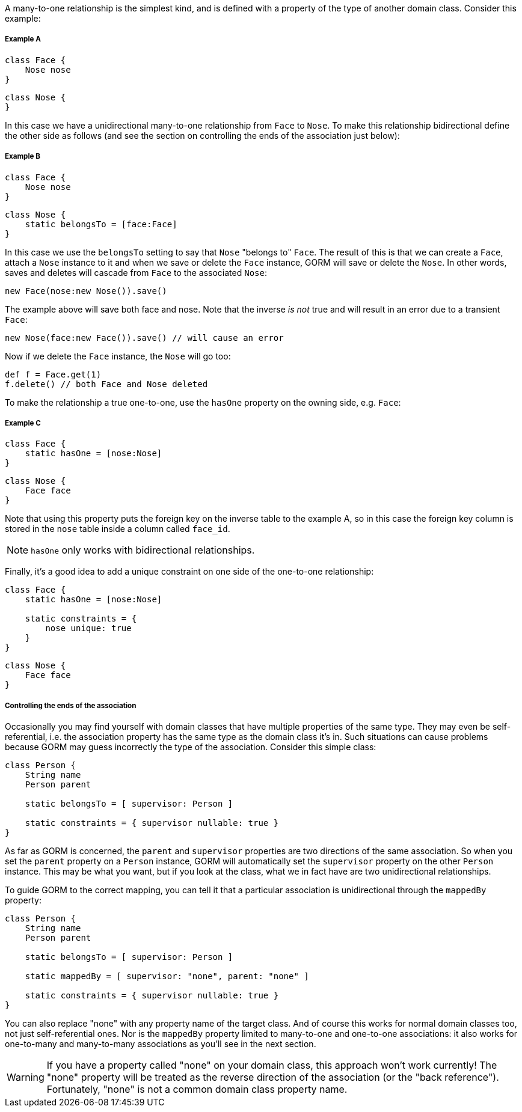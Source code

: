 A many-to-one relationship is the simplest kind, and is defined with a property of the type of another domain class. Consider this example:


===== Example A

[source,groovy]
----
class Face {
    Nose nose
}
----

[source,groovy]
----
class Nose {
}
----

In this case we have a unidirectional many-to-one relationship from `Face` to `Nose`. To make this relationship bidirectional define the other side as follows (and see the section on controlling the ends of the association just below):


===== Example B


[source,groovy]
----
class Face {
    Nose nose
}
----

[source,groovy]
----
class Nose {
    static belongsTo = [face:Face]
}
----

In this case we use the `belongsTo` setting to say that `Nose` "belongs to" `Face`. The result of this is that we can create a `Face`, attach a `Nose` instance to it and when we save or delete the `Face` instance, GORM will save or delete the `Nose`. In other words, saves and deletes will cascade from `Face` to the associated `Nose`:

[source,groovy]
----
new Face(nose:new Nose()).save()
----

The example above will save both face and nose. Note that the inverse _is not_ true and will result in an error due to a transient `Face`:

[source,groovy]
----
new Nose(face:new Face()).save() // will cause an error
----

Now if we delete the `Face` instance, the `Nose` will go too:

[source,groovy]
----
def f = Face.get(1)
f.delete() // both Face and Nose deleted
----

To make the relationship a true one-to-one, use the `hasOne` property on the owning side, e.g. `Face`:


===== Example C


[source,groovy]
----
class Face {
    static hasOne = [nose:Nose]
}
----

[source,groovy]
----
class Nose {
    Face face
}
----

Note that using this property puts the foreign key on the inverse table to the example A, so in this case the foreign key column is stored in the `nose` table inside a column called `face_id`.

NOTE: `hasOne` only works with bidirectional relationships.

Finally, it's a good idea to add a unique constraint on one side of the one-to-one relationship:

[source,groovy]
----
class Face {
    static hasOne = [nose:Nose]

    static constraints = {
        nose unique: true
    }
}
----

[source,groovy]
----
class Nose {
    Face face
}
----


===== Controlling the ends of the association


Occasionally you may find yourself with domain classes that have multiple properties of the same type. They may even be self-referential, i.e. the association property has the same type as the domain class it's in. Such situations can cause problems because GORM may guess incorrectly the type of the association. Consider this simple class:

[source,groovy]
----
class Person {
    String name
    Person parent

    static belongsTo = [ supervisor: Person ]

    static constraints = { supervisor nullable: true }
}
----

As far as GORM is concerned, the `parent` and `supervisor` properties are two directions of the same association. So when you set the `parent` property on a `Person` instance, GORM will automatically set the `supervisor` property on the other `Person` instance. This may be what you want, but if you look at the class, what we in fact have are two unidirectional relationships.

To guide GORM to the correct mapping, you can tell it that a particular association is unidirectional through the `mappedBy` property:

[source,groovy]
----
class Person {
    String name
    Person parent

    static belongsTo = [ supervisor: Person ]

    static mappedBy = [ supervisor: "none", parent: "none" ]

    static constraints = { supervisor nullable: true }
}
----

You can also replace "none" with any property name of the target class. And of course this works for normal domain classes too, not just self-referential ones. Nor is the `mappedBy` property limited to many-to-one and one-to-one associations: it also works for one-to-many and many-to-many associations as you'll see in the next section.

WARNING: If you have a property called "none" on your domain class, this approach won't work currently! The "none" property will be treated as the reverse direction of the association (or the "back reference"). Fortunately, "none" is not a common domain class property name.
